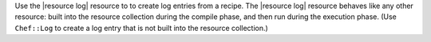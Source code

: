 .. The contents of this file are included in multiple topics.
.. This file should not be changed in a way that hinders its ability to appear in multiple documentation sets.

Use the |resource log| resource to to create log entries from a recipe. The |resource log| resource behaves like any other resource: built into the resource collection during the compile phase, and then run during the execution phase. (Use ``Chef::Log`` to create a log entry that is not built into the resource collection.)
